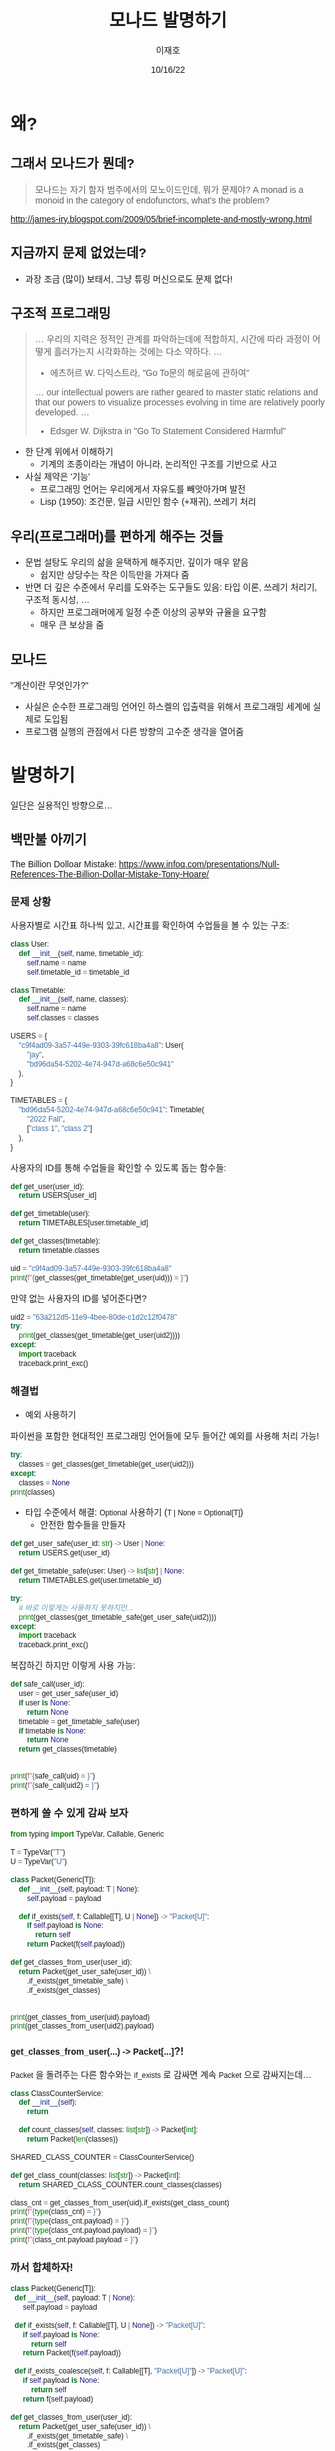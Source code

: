#+title:모나드 발명하기
#+AUTHOR:이재호
#+DATE:10/16/22
#+EMAIL:jaeho.lee@snu.ac.kr
#+PROPERTY: header-args :results output :session
#+HTML_HEAD_EXTRA: <style>*{font-family: sans-serif !important}</style>

[[./monad.jpeg]]

* 왜?
** 그래서 모나드가 뭔데?
#+begin_quote
모나드는 자기 함자 범주에서의 모노이드인데, 뭐가 문제야?
A monad is a monoid in the category of endofunctors, what's the problem?
#+end_quote
http://james-iry.blogspot.com/2009/05/brief-incomplete-and-mostly-wrong.html


** 지금까지 문제 없었는데?
[[./faster-horse.jpg]]
+ 과장 조금 (많이) 보태서, 그냥 튜링 머신으로도 문제 없다!

** 구조적 프로그래밍
[[./goto.png]]

#+begin_quote
... 우리의 지력은 정적인 관계를 파악하는데에 적합하지, 시간에 따라 과정이 어떻게 흘러가는지 시각화하는 것에는 다소 약하다. ...
- 에츠허르 W. 다익스트라, "Go To문의 해로움에 관하여"
... our intellectual powers are rather geared to master static relations and that our powers to visualize processes evolving in time are relatively poorly developed. ...
- Edsger W. Dijkstra in "Go To Statement Considered Harmful"
#+end_quote

+ 한 단계 위에서 이해하기
  - 기계의 조종이라는 개념이 아니라, 논리적인 구조를 기반으로 사고
+ 사실 제약은 '기능'
  - 프로그래밍 언어는 우리에게서 자유도를 빼앗아가며 발전
  - Lisp (1950): 조건문, 일급 시민인 함수 (+재귀), 쓰레기 처리

** 우리(프로그래머)를 편하게 해주는 것들
+ 문법 설탕도 우리의 삶을 윤택하게 해주지만, 깊이가 매우 얕음
  - 쉽지만 상당수는 작은 이득만을 가져다 줌
+ 반면 더 깊은 수준에서 우리를 도와주는 도구들도 있음: 타입 이론, 쓰레기 처리기, 구조적 동시성, ...
  - 하지만 프로그래머에게 일정 수준 이상의 공부와 규율을 요구함
  - 매우 큰 보상을 줌

** 모나드
"계산이란 무엇인가?"
+ 사실은 순수한 프로그래밍 언어인 하스켈의 입출력을 위해서 프로그래밍 세계에 실제로 도입됨
+ 프로그램 실행의 관점에서 다른 방향의 고수준 생각을 열어줌

* 발명하기
일단은 실용적인 방향으로...

** 백만불 아끼기
The Billion Dolloar Mistake:
https://www.infoq.com/presentations/Null-References-The-Billion-Dollar-Mistake-Tony-Hoare/

*** 문제 상황
사용자별로 시간표 하나씩 있고, 시간표를 확인하여 수업들을 볼 수 있는 구조:
#+begin_src python
  class User:
      def __init__(self, name, timetable_id):
          self.name = name
          self.timetable_id = timetable_id

  class Timetable:
      def __init__(self, name, classes):
          self.name = name
          self.classes = classes

  USERS = {
      "c9f4ad09-3a57-449e-9303-39fc618ba4a8": User(
          "jay",
          "bd96da54-5202-4e74-947d-a68c6e50c941"
      ),
  }

  TIMETABLES = {
      "bd96da54-5202-4e74-947d-a68c6e50c941": Timetable(
          "2022 Fall",
          ["class 1", "class 2"]
      ),
  }
#+end_src

#+RESULTS:

사용자의 ID를 통해 수업들을 확인할 수 있도록 돕는 함수들:
#+begin_src python
  def get_user(user_id):
      return USERS[user_id]

  def get_timetable(user):
      return TIMETABLES[user.timetable_id]

  def get_classes(timetable):
      return timetable.classes

  uid = "c9f4ad09-3a57-449e-9303-39fc618ba4a8"
  print(f"{get_classes(get_timetable(get_user(uid))) = }")
#+end_src

#+RESULTS:
: get_classes(get_timetable(get_user(uid))) = ['class 1', 'class 2']

만약 없는 사용자의 ID를 넣어준다면?
#+begin_src python
  uid2 = "63a212d5-11e9-4bee-80de-c1d2c12f0478"
  try:
      print(get_classes(get_timetable(get_user(uid2))))
  except:
      import traceback
      traceback.print_exc()
#+end_src

#+RESULTS:
: Traceback (most recent call last):
:   File "/var/folders/70/nn6j8b5x3rqcz12fq8by4hqm0000gn/T/babel-hhcjIP/python-T97nw1", line 3, in <module>
:     print(get_classes(get_timetable(get_user(uid2))))
:   File "/var/folders/70/nn6j8b5x3rqcz12fq8by4hqm0000gn/T/babel-hhcjIP/python-Zu204f", line 2, in get_user
:     return USERS[user_id]
: KeyError: '63a212d5-11e9-4bee-80de-c1d2c12f0478'

*** 해결법
+ 예외 사용하기
파이썬을 포함한 현대적인 프로그래밍 언어들에 모두 들어간 예외를 사용해 처리 가능!
#+begin_src python
  try:
      classes = get_classes(get_timetable(get_user(uid2)))
  except:
      classes = None
  print(classes)
#+end_src

#+RESULTS:
: None

+ 타입 수준에서 해결: ~Optional~ 사용하기 (~T | None = Optional[T]~)
  - 안전한 함수들을 만들자
#+begin_src python
  def get_user_safe(user_id: str) -> User | None:
      return USERS.get(user_id)

  def get_timetable_safe(user: User) -> list[str] | None:
      return TIMETABLES.get(user.timetable_id)
#+end_src

#+RESULTS:

#+begin_src python
  try:
      # 바로 이렇게는 사용하지 못하지만...
      print(get_classes(get_timetable_safe(get_user_safe(uid2))))
  except:
      import traceback
      traceback.print_exc()
#+end_src

#+RESULTS:
: Traceback (most recent call last):
:   File "/var/folders/70/nn6j8b5x3rqcz12fq8by4hqm0000gn/T/babel-hhcjIP/python-SGo7Z8", line 3, in <module>
:     print(get_classes(get_timetable_safe(get_user_safe(uid2))))
:   File "/var/folders/70/nn6j8b5x3rqcz12fq8by4hqm0000gn/T/babel-hhcjIP/python-9gs9Bs", line 5, in get_timetable_safe
:     return TIMETABLES.get(user.timetable_id)
: AttributeError: 'NoneType' object has no attribute 'timetable_id'

복잡하긴 하지만 이렇게 사용 가능:
#+begin_src python
  def safe_call(user_id):
      user = get_user_safe(user_id)
      if user is None:
          return None
      timetable = get_timetable_safe(user)
      if timetable is None:
          return None
      return get_classes(timetable)


  print(f"{safe_call(uid) = }")
  print(f"{safe_call(uid2) = }")
#+end_src

#+RESULTS:
: safe_call(uid) = ['class 1', 'class 2']
: safe_call(uid2) = None

*** 편하게 쓸 수 있게 감싸 보자
#+begin_src python
  from typing import TypeVar, Callable, Generic

  T = TypeVar("T")
  U = TypeVar("U")

  class Packet(Generic[T]):
      def __init__(self, payload: T | None):
          self.payload = payload

      def if_exists(self, f: Callable[[T], U | None]) -> "Packet[U]":
          if self.payload is None:
              return self
          return Packet(f(self.payload))
#+end_src

#+RESULTS:

#+begin_src python
  def get_classes_from_user(user_id):
      return Packet(get_user_safe(user_id)) \
          .if_exists(get_timetable_safe) \
          .if_exists(get_classes)


  print(get_classes_from_user(uid).payload)
  print(get_classes_from_user(uid2).payload)
#+end_src

#+RESULTS:
: ['class 1', 'class 2']
: None

*** ~get_classes_from_user(...) -> Packet[...]~?!
~Packet~ 을 돌려주는 다른 함수와는 ~if_exists~ 로 감싸면 계속 ~Packet~ 으로 감싸지는데...
#+begin_src python
  class ClassCounterService:
      def __init__(self):
          return

      def count_classes(self, classes: list[str]) -> Packet[int]:
          return Packet(len(classes))

  SHARED_CLASS_COUNTER = ClassCounterService()

  def get_class_count(classes: list[str]) -> Packet[int]:
      return SHARED_CLASS_COUNTER.count_classes(classes)

  class_cnt = get_classes_from_user(uid).if_exists(get_class_count)
  print(f"{type(class_cnt) = }")
  print(f"{type(class_cnt.payload) = }")
  print(f"{type(class_cnt.payload.payload) = }")
  print(f"{class_cnt.payload.payload = }")
#+end_src

#+RESULTS:
: type(class_cnt) = <class '__main__.Packet'>
: type(class_cnt.payload) = <class '__main__.Packet'>
: type(class_cnt.payload.payload) = <class 'int'>
: class_cnt.payload.payload = 2

[[./matroshka.jpg]]

*** 까서 합체하자!
#+begin_src python
  class Packet(Generic[T]):
    def __init__(self, payload: T | None):
        self.payload = payload

    def if_exists(self, f: Callable[[T], U | None]) -> "Packet[U]":
        if self.payload is None:
            return self
        return Packet(f(self.payload))

    def if_exists_coalesce(self, f: Callable[[T], "Packet[U]"]) -> "Packet[U]":
        if self.payload is None:
            return self
        return f(self.payload)
#+end_src

#+RESULTS:

#+begin_src python
  def get_classes_from_user(user_id):
      return Packet(get_user_safe(user_id)) \
          .if_exists(get_timetable_safe) \
          .if_exists(get_classes)

  class ClassCounterService:
      def __init__(self):
          return

      def count_classes(self, classes: list[str]) -> Packet[int]:
          return Packet(len(classes))

  SHARED_CLASS_COUNTER = ClassCounterService()

  def get_class_count(classes: list[str]) -> Packet[int]:
      return SHARED_CLASS_COUNTER.count_classes(classes)

  class_cnt = get_classes_from_user(uid).if_exists_coalesce(get_class_count)
  print(f"{type(class_cnt) = }")
  print(f"{type(class_cnt.payload) = }")
  print(f"{class_cnt.payload = }")
#+end_src

#+RESULTS:
: type(class_cnt) = <class '__main__.Packet'>
: type(class_cnt.payload) = <class 'int'>
: class_cnt.payload = 2

** 아마도 모나드 (Maybe Monad)
그냥 (Just) 값이 들어있거나 없거나 (Nothing).

위의 ~Packet~ 이 아마도 모나드!
+ ~__init__~ 으로 ~T~ 를 감쌀 수 있고("return"), ~if_exists_coalesce~ 로 다른 아마도 모나드 (~Packet~)를 돌려주는 함수와 이을 수 있다("bind").

*** 잠깐 길을 벗어나서: 문법 설탕
문법 설탕을 통해서 모나드를 자연스럽게 사용할 수 있다.

대입도 문법 설탕!
#+begin_src python
  a = 1
  b = a * 2
  c = 3
  print(a + b + c)
#+end_src

#+RESULTS:
: 6

#+begin_src python
  (lambda a:
   (lambda b:
    (lambda c:
     print(a + b + c)
     )(3)
    )(a * 2)
   )(1)
#+end_src

#+RESULTS:
: 6

즉, ~~x = y \n ... ~~ 은 사실 함수 적용의 문법 설탕

*이하는 유사-파이썬 코드입니다.*
**** 1단계 문법 설탕
중위 연산자 정의가 가능한 언어라면 다음과 같이 "="을 만들어낼 수 있다.
#+begin_src
  1 >>= (lambda a:
    a * 2 >>= (lambda b:
      3 >>= (lambda c:
        print(a + b + c)
      )
    )
  )
#+end_src

**** 2단계 문법 설탕
";"을 갈아끼울 수 있는 언어라면 다음과 같이 "="을 만들어낼 수 있다.
#+begin_src python
  a = 1;
  b = a * 2;
  c = 3;
  print(a + b + c)
#+end_src

#+RESULTS:
: 6

**** 아마도 모나드의 의미로 "="을 갈아끼우자
"C1; C2"은 "C1"를 한 후 "C2"를 하라는 의미인데, 이 의미를 갈아끼우는 것!

***** Haskell
#+begin_src haskell
  do a <- Just 1
     b <- Just (a * 2)
     c <- Just 3
     return (a + b + c)
#+end_src

#+begin_src haskell
  1 >>= \a ->
  a * 2 >>= \b ->
#+end_src
***** OCaml
#+begin_src ocaml
  let* a = Some 1 in
  let* b = Some (a * 2) in
  let* c = Some 3 in
  return (a + b + c)
#+end_src

일반적인 대입과 비교하면 의미심장하다:
#+begin_src ocaml
  let a = 1 in
  let b = a * 2 in
  let c = 3 in
  a + b + c
#+end_src

* 모나드
+ 모기(Moggi): $f: A \to B$ 처럼 생긴 "함수"는 사실 수학적인 함수가 아니라, $f: A \to M\,B$ 인 수학적인 함수로 표현 가능
  - $A$ 라는 타입의 값과 $M\ A$ 라는 타입의 "계산"을 분리
+ 예시
  1. 부분 정의: $M\,A = A_\bot$
  2. 비결정성: $M\,A = \wp(A)$
  3. 부작용: $M\,A = S \to A \times S$
  4. 예외: $M\,A = A + E$

#+begin_src python
  def babo_factorial(n: int) -> int:
      return random(1, n)

  # 2^int = {{}, {1, 2}, ..., {1}, {1, ..., n}}
#+end_src

** 게임의 규칙
+ ~bind: 'a t -> ('a -> 'b t) -> 'b t~ 와 ~return: 'a -> 'a t~ 의 구현
  - 언어별로 타입을 조금씩 다르게 표현: ~'a t~ OCaml, ~t<a>~ TypeScript/C++/Swift/ReScript/..., ~t[a]~ Python, ~t a~ Haskell/Elm/...
+ 모나드 법칙
  1. ~bind(return(o), f) == f(o)~
     - Python 등 OOP 언어에서는 ~return(o).bind(f)~ 와 같이 읽으면 된다
  2. ~bind(m, return) == m~
     - 마찬가지로 ~m.bind(return)~
  3. ~bind(bind(m, f), g) = bind(m, lambda a: bind(f(a), g))~
     - ~m.bind(f).bind(g) = m.bind(lambda a: f(a).bind(g))~
     - 이게 무슨 의미인지는 아래 [[sec:nondet][비결정성]]에서 확인

** 아마도 (Maybe)
파이썬은 타입이 명시적으로 드러나지 않으므로 정적 타입 언어로 다시 정리하자면:
#+begin_src ocaml
  (* type 'a option = None | Some of 'a (* Built-in *) *)
  let return (x : 'a) : 'a option = Some x
  let bind (o : 'a option) (f : 'a -> 'b option) : 'b option = match o with
  | None -> None
  | Some x -> f x
#+end_src

#+RESULTS:
: val return : 'a -> 'a option = <fun>

** 리스트
#+begin_src ocaml
  (* type 'a list = [] | (::) of 'a * 'a list (* Built-in *) *)
  let return (x : 'a) : 'a list = [ x ]
  let bind (o : 'a list) (f : 'a -> 'b list) : 'b list = List.concat_map f o
#+end_src

#+RESULTS:
: val return : 'a -> 'a list = <fun>

#+begin_src python
  class ListMonad(Generic[T]):
    def __init__(self, lst: list[T]):
        self.lst = lst
        # ListMonad([x])

    def bind(self, f: Callable[[T], list[U]]) -> list[U]:
        return ListMonad([y for x in self.lst for y in f(x).lst])  # ?!
#+end_src

#+RESULTS:

#+begin_src python
  nums = ListMonad([1, 2, 3])
  print(nums.bind(lambda x: ListMonad([x, x * 2, x * 3]) if x % 2 == 0 else ListMonad([])).lst)
  print(f"{[a for x in [1, 2, 3] if x % 2 == 0 for a in [x, x * 2, x * 3]] = }")
#+end_src

#+RESULTS:
: [2, 4, 6]
: [a for x in [1, 2, 3] if x % 2 == 0 for a in [x, x * 2, x * 3]] = [2, 4, 6]

한 겹의 괄호에 리스트를 주는 for-식이 들어가는 것은 사실상 모나드를 사용한 코드이다!

하지만 리스트 표현식의 한계는 다음 OCaml 코드의 가독성에서 확인할 수 있다:
#+begin_src ocaml :results value
  let ( let* ) = bind

  let result =
    List.concat_map (fun x ->
      if x mod ....
    ) [1; 2; 3]
    (* let* x = [1; 2; 3] in
     ,* if x mod 2 = 0 then
     ,*   [x; x * 2; x * 3]
     ,* else
     ,*   [] *)
#+end_src

#+RESULTS:
| 2 | 4 | 6 |

** 비결정성
<<sec:nondet>>
비결정적인 프로그램의 "의미(semantics)"를 리스트로 표현 가능
#+begin_src python
  # Inspired by https://stackoverflow.com/a/20644753
  import enum

  class CoinType(enum.Enum):
      FAIR = enum.auto()
      BIASED = enum.auto()

  class Coin(enum.Enum):
      HEAD = enum.auto()
      TAIL = enum.auto()

  def toss(coin: CoinType) -> Coin:
      match coin:
          case CoinType.FAIR:
              return ListMonad(list(Coin)) # [HEAD, TAIL]
          case CoinType.BIASED:
              return ListMonad([Coin.HEAD, Coin.HEAD])

  def pick():
      return ListMonad(list(CoinType)) # [FAIR, BIASED]

  # print(pick().bind(lambda coin: toss(coin)).bind(lambda result: ListMonad([result] if result == Coin.HEAD else [])).lst)
  print(pick().bind(lambda coin:
      toss(coin).bind(lambda result:
          # `coin` is now in scope here!
          # See the monad law 3 in action
          ListMonad([coin] if result == Coin.HEAD else []))
      ).lst
  )
#+end_src

#+RESULTS:
: [<CoinType.FAIR: 1>, <CoinType.BIASED: 2>, <CoinType.BIASED: 2>]

  3. ~bind(bind(m, f), g) = bind(m, lambda a: bind(f(a), g))~
     - ~m.bind(f).bind(g) = m.bind(lambda a: f(a).bind(g))~
     - 이게 무슨 의미인지는 아래 [[sec:nondet][비결정성]]에서 확인


이거 그냥 map으로는 안되나? -> [] 때문에 안 됨

* 마음가짐
+ 명령형 프로그래밍에서의 함수 $f: A \to B$ 는 수학적으로는 적절한 모나드 $M$에 대한 $f: A \to M\,B$ 으로 항상 나타낼 수 있다.
+ 리스트 연산을 할 때, 중첩된 map과 flatmap, filter를 난발하기 전에 한 발짝 물러서서 내가 지금 무엇을 하고 있는지 타입 수준에서 생각해보자.
  - [1, 2, 3] -> [[1], [], [3, 6]] -> [1, 3, 6]
  - [1, 2, 3] => 1 -> [1], 2 -> [], 3 -> [3, 6]
  - M A, "A"
+ None이 될 수 있는 타입(옵션, 옵셔널, 널러블, ...)에 대한 연산, 리스트의 연산, 프로미스의 연산, 예외를 뱉는 연산은 모두 동일한 방식의 변환을 사용한다.
+ Python의 리스트 표현식, Swift의 flatMap과 Optional에 관한 ~??~, ~?.~, ~if let~ 등의 문법 설탕 등등 특정 모나드에 대한 조준 사격이 사실은 일반화 가능하다.
+ 모나드는 "세미콜론"의 일반화이다.
+ 모나드는 자기 함자 범주에서의 모노이드인데, 뭐가 문제야?

** 참고
https://github.com/Zeta611/L/commit/68cd96611a4ac719a21ee4dcb09d9c16def7edbf
